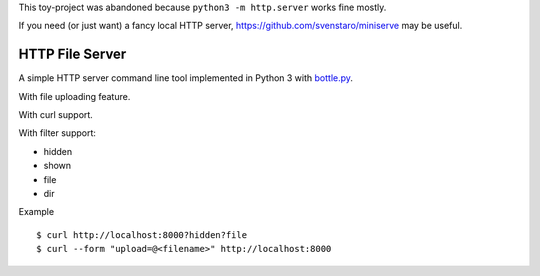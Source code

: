 This toy-project was abandoned because ``python3 -m http.server`` works fine mostly.

If you need (or just want) a fancy local HTTP server, https://github.com/svenstaro/miniserve may be useful.

================
HTTP File Server
================

A simple HTTP server command line tool implemented in Python 3 with `bottle.py <http://bottlepy.org>`_.

With file uploading feature.

With curl support.

With filter support:

* hidden
* shown
* file
* dir

Example ::

  $ curl http://localhost:8000?hidden?file
  $ curl --form "upload=@<filename>" http://localhost:8000
